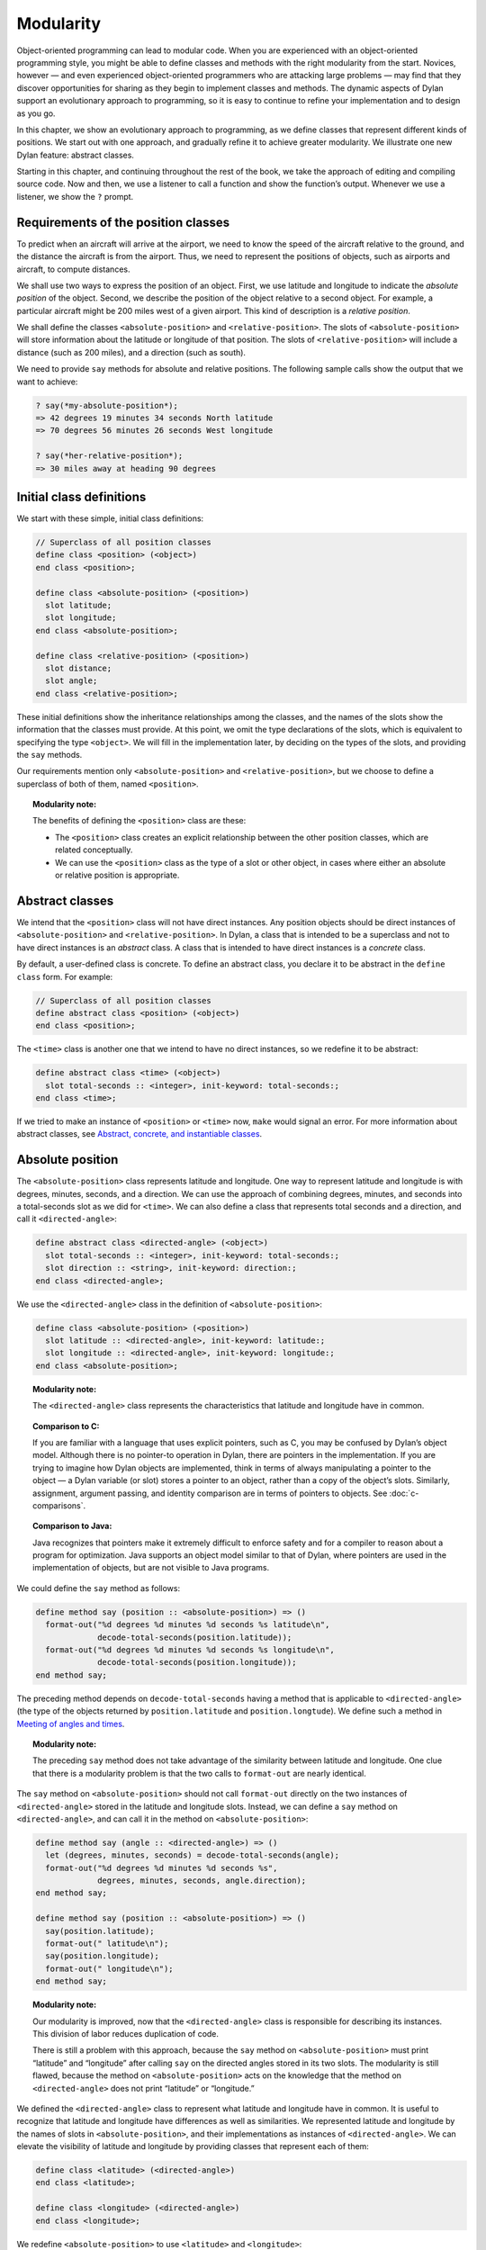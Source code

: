 Modularity
==========

Object-oriented programming can lead to modular code. When you are
experienced with an object-oriented programming style, you might be able
to define classes and methods with the right modularity from the start.
Novices, however — and even experienced object-oriented programmers who
are attacking large problems — may find that they discover opportunities
for sharing as they begin to implement classes and methods. The dynamic
aspects of Dylan support an evolutionary approach to programming, so it
is easy to continue to refine your implementation and to design as you
go.

In this chapter, we show an evolutionary approach to programming, as we
define classes that represent different kinds of positions. We start out
with one approach, and gradually refine it to achieve greater
modularity. We illustrate one new Dylan feature: abstract classes.

Starting in this chapter, and continuing throughout the rest of the
book, we take the approach of editing and compiling source code. Now and
then, we use a listener to call a function and show the function’s
output. Whenever we use a listener, we show the ``?`` prompt.

Requirements of the position classes
------------------------------------

To predict when an aircraft will arrive at the airport, we need to know
the speed of the aircraft relative to the ground, and the distance the
aircraft is from the airport. Thus, we need to represent the positions
of objects, such as airports and aircraft, to compute distances.

We shall use two ways to express the position of an object. First, we
use latitude and longitude to indicate the *absolute position* of the
object. Second, we describe the position of the object relative to a
second object. For example, a particular aircraft might be 200 miles
west of a given airport. This kind of description is a *relative
position*.

We shall define the classes ``<absolute-position>`` and
``<relative-position>``. The slots of ``<absolute-position>`` will
store information about the latitude or longitude of that position.
The slots of ``<relative-position>`` will include a distance (such
as 200 miles), and a direction (such as south).

We need to provide ``say`` methods for absolute and relative positions.
The following sample calls show the output that we want to achieve:

.. code-block:: dylan-console

    ? say(*my-absolute-position*);
    => 42 degrees 19 minutes 34 seconds North latitude
    => 70 degrees 56 minutes 26 seconds West longitude

    ? say(*her-relative-position*);
    => 30 miles away at heading 90 degrees

Initial class definitions
-------------------------

We start with these simple, initial class definitions:

.. code-block:: dylan

    // Superclass of all position classes
    define class <position> (<object>)
    end class <position>;

    define class <absolute-position> (<position>)
      slot latitude;
      slot longitude;
    end class <absolute-position>;

    define class <relative-position> (<position>)
      slot distance;
      slot angle;
    end class <relative-position>;

These initial definitions show the inheritance relationships among the
classes, and the names of the slots show the information that the
classes must provide. At this point, we omit the type declarations of
the slots, which is equivalent to specifying the type ``<object>``. We
will fill in the implementation later, by deciding on the types of the
slots, and providing the ``say`` methods.

Our requirements mention only ``<absolute-position>`` and
``<relative-position>``, but we choose to define a superclass of both of
them, named ``<position>``.

.. topic:: Modularity note:

   The benefits of defining the ``<position>`` class are
   these:

   - The ``<position>`` class creates an explicit relationship between the
     other position classes, which are related conceptually.
   - We can use the ``<position>`` class as the type of a slot or other
     object, in cases where either an absolute or relative position is
     appropriate.

Abstract classes
----------------

We intend that the ``<position>`` class will not have direct instances.
Any position objects should be direct instances of ``<absolute-position>``
and ``<relative-position>``. In Dylan, a class that is intended to be a
superclass and not to have direct instances is an *abstract* class. A
class that is intended to have direct instances is a *concrete* class.

By default, a user-defined class is concrete. To define an abstract
class, you declare it to be abstract in the ``define class`` form. For
example:

.. code-block:: dylan

    // Superclass of all position classes
    define abstract class <position> (<object>)
    end class <position>;

The ``<time>`` class is another one that we intend to have no direct
instances, so we redefine it to be abstract:

.. code-block:: dylan

    define abstract class <time> (<object>)
      slot total-seconds :: <integer>, init-keyword: total-seconds:;
    end class <time>;

If we tried to make an instance of ``<position>`` or ``<time>`` now, ``make``
would signal an error. For more information about abstract classes, see
`Abstract, concrete, and instantiable classes`_.

Absolute position
-----------------

The ``<absolute-position>`` class represents latitude and longitude. One
way to represent latitude and longitude is with degrees, minutes,
seconds, and a direction. We can use the approach of combining degrees,
minutes, and seconds into a total-seconds slot as we did for ``<time>``.
We can also define a class that represents total seconds and a
direction, and call it ``<directed-angle>``:

.. code-block:: dylan

    define abstract class <directed-angle> (<object>)
      slot total-seconds :: <integer>, init-keyword: total-seconds:;
      slot direction :: <string>, init-keyword: direction:;
    end class <directed-angle>;

We use the ``<directed-angle>`` class in the definition of
``<absolute-position>``:

.. code-block:: dylan

    define class <absolute-position> (<position>)
      slot latitude :: <directed-angle>, init-keyword: latitude:;
      slot longitude :: <directed-angle>, init-keyword: longitude:;
    end class <absolute-position>;

.. topic:: Modularity note:

   The ``<directed-angle>`` class represents the characteristics
   that latitude and longitude have in common.

.. topic:: Comparison to C:

   If you are familiar with a language that uses explicit pointers,
   such as C, you may be confused by Dylan’s object model. Although
   there is no pointer-to operation in Dylan, there are pointers in
   the implementation. If you are trying to imagine how Dylan
   objects are implemented, think in terms of always manipulating a pointer
   to the object — a Dylan variable (or slot) stores a pointer to an
   object, rather than a copy of the object’s slots. Similarly, assignment,
   argument passing, and identity comparison are in terms of pointers to
   objects. See :doc:`c-comparisons`.

.. topic:: Comparison to Java:

   Java recognizes that pointers make it extremely difficult to enforce
   safety and for a compiler to reason about a program for optimization.
   Java supports an object model similar to that of Dylan, where pointers
   are used in the implementation of objects, but are not visible to
   Java programs.

We could define the ``say`` method as follows:

.. code-block:: dylan

    define method say (position :: <absolute-position>) => ()
      format-out("%d degrees %d minutes %d seconds %s latitude\n",
                 decode-total-seconds(position.latitude));
      format-out("%d degrees %d minutes %d seconds %s longitude\n",
                 decode-total-seconds(position.longitude));
    end method say;

The preceding method depends on ``decode-total-seconds`` having a method
that is applicable to ``<directed-angle>`` (the type of the objects
returned by ``position.latitude`` and ``position.longtude``). We define
such a method in `Meeting of angles and times`_.

.. topic:: Modularity note:

   The preceding ``say`` method does not take advantage of
   the similarity between latitude and longitude. One clue that there is a
   modularity problem is that the two calls to ``format-out`` are nearly
   identical.

The ``say`` method on ``<absolute-position>`` should not call
``format-out`` directly on the two instances of ``<directed-angle>``
stored in the latitude and longitude slots. Instead, we can define
a ``say`` method on ``<directed-angle>``, and can call it in the
method on ``<absolute-position>``:

.. _say-directed-angle:

.. code-block:: dylan

    define method say (angle :: <directed-angle>) => ()
      let (degrees, minutes, seconds) = decode-total-seconds(angle);
      format-out("%d degrees %d minutes %d seconds %s",
                 degrees, minutes, seconds, angle.direction);
    end method say;

    define method say (position :: <absolute-position>) => ()
      say(position.latitude);
      format-out(" latitude\n");
      say(position.longitude);
      format-out(" longitude\n");
    end method say;

.. topic:: Modularity note:

   Our modularity is improved, now that the ``<directed-angle>`` class
   is responsible for describing its instances.  This division of labor
   reduces duplication of code.

   There is still a problem with this approach, because the ``say`` method on
   ``<absolute-position>`` must print “latitude” and “longitude” after
   calling ``say`` on the directed angles stored in its two slots. The
   modularity is still flawed, because the method on ``<absolute-position>``
   acts on the knowledge that the method on ``<directed-angle>`` does not
   print “latitude” or “longitude.”

We defined the ``<directed-angle>`` class to represent what latitude and
longitude have in common. It is useful to recognize that latitude and
longitude have differences as well as similarities. We represented
latitude and longitude by the names of slots in ``<absolute-position>``,
and their implementations as instances of ``<directed-angle>``. We can
elevate the visibility of latitude and longitude by providing classes
that represent each of them:

.. code-block:: dylan

    define class <latitude> (<directed-angle>)
    end class <latitude>;

    define class <longitude> (<directed-angle>)
    end class <longitude>;

We redefine ``<absolute-position>`` to use ``<latitude>`` and ``<longitude>``:

.. code-block:: dylan

    define class <absolute-position> (<position>)
      slot latitude :: <latitude>, init-keyword: latitude:;
      slot longitude :: <longitude>, init-keyword: longitude:;
    end class <absolute-position>;

.. _position-angle-relationships:

.. figure:: images/figure-7-1.png
   :align: center

   Inheritance relationships among the position and angle classes. Abstract
   classes are shown in *oblique* *typewriter* *font*.

:ref:`Inheritance relationships among the position and angle classes
<position-angle-relationships>` shows the inheritance relationships
among the position and angle classes.

We define these new ``say`` methods:

.. code-block:: dylan

    define method say (latitude :: <latitude>) => ()
      next-method();
      format-out(" latitude\n");
    end method say;

    define method say (longitude :: <longitude>) => ()
      next-method();
      format-out(" longitude\n");
    end method say;

The calls to ``next-method`` in the methods on ``<latitude>`` and
``<longitude>`` will call the method on ``<directed-angle>``, shown
:ref:`previously <say-directed-angle>`.

We redefine the ``say`` method on ``<absolute-position>``:

.. code-block:: dylan

    define method say (position :: <absolute-position>) => ()
      say(position.latitude);
      say(position.longitude);
    end method say;

.. topic:: Modularity note:

   The approach of defining the classes ``<latitude>`` and ``<longitude>``
   provides the following benefits:

   - Each class is responsible for describing its instances. Each method
     depends on ``say`` working for all the classes. No method on one class
     must understand the details of a method on another class.
   - We guard against any attempt to store a latitude in a slot designated
     for a longitude, and vice versa. This type checking will be useful
     when we introduce more differences between the classes. For example,
     the direction of a latitude is north or south, and the direction of a
     longitude is west or east. We can provide methods that ensure that
     the directions stored in a ``<latitude>`` instance are appropriate for
     latitude — and we can do the same for longitude. We show two
     techniques for implementing that type checking: See
     :ref:`slots-virtual-slots`, and :ref:`perform-enumerations`.
   - You can ask an object what its class is by using the ``object-class``
     function. In this case, you can find out that an object is a latitude
     or longitude, rather than just a directed angle. The data does not
     stand alone; it is an instance that carries with it its type, its
     identity, and the methods appropriate to it.

Relative position
-----------------

We define the ``<relative-position>`` class as follows:

.. code-block:: dylan

    define class <relative-position> (<position>)
      // distance is in miles
      slot distance :: <single-float>, init-keyword: distance:;
      slot angle :: <relative-angle>, init-keyword: angle:;
    end class <relative-position>;

The ``distance`` slot stores the distance to the other object, and the
``angle`` slot stores the direction to the other object. Unfortunately,
the angle needed here is different from the ``<directed-angle>`` class,
because the ``<directed-angle>`` class has a direction, such as south,
which is not needed for the angle of ``<relative-position>``.

We need to provide a class of angle without direction, which we can use
for the ``angle`` slot of the ``<relative-position>`` class). Therefore, we
define two new classes, and redefine ``<directed-angle>``:

.. code-block:: dylan

    // Superclass of all angle classes
    define abstract class <angle> (<object>)
      slot total-seconds :: <integer>, init-keyword: total-seconds:;
    end class <angle>;

    define class <relative-angle> (<angle>)
    end class <relative-angle>;

    define abstract class <directed-angle> (<angle>)
      slot direction :: <string>, init-keyword: direction:;
    end class <directed-angle>;

.. topic:: Modularity note:

   Why provide both the classes ``<angle>`` and ``<relative-angle>``,
   when the ``<relative-angle>`` class has no additional slots? We need
   a class that has only the ``total-seconds`` slot, and no others. We
   need to use such a class as the type of the ``angle`` slot of
   ``<relative-angle>``. We might consider making the ``<angle>`` class
   concrete, and using that class, which has only the ``total-seconds`` slot.
   However, that approach would not prevent someone from storing a
   ``<directed-angle>`` instance in the ``angle`` slot of ``<relative-angle>``,
   because ``<directed-angle>`` instances are also instances of ``<angle>``.

   In Dylan, by defining classes as specifically as possible, you enhance
   the reliability of your program, because the compiler (or run-time
   system) can verify that only correct values are used. In contrast, you
   could write a program in Dylan or C in which you represented everything
   as an integer — in that style of program, someone could far too easily
   introduce a programming error in which a time was stored where a
   latitude was needed.

The ``<angle>`` class looks remarkably similar to the ``<time>`` class
defined earlier:

.. code-block:: dylan

    // Superclass of all angle classes
    define abstract class <angle> (<object>)
      slot total-seconds :: <integer>, init-keyword: total-seconds:;
    end class <angle>;

    // Superclass of all time classes
    define abstract class <time> (<object>)
      slot total-seconds :: <integer>, init-keyword: total-seconds:;
    end class <time>;

We would like to call ``decode-total-seconds`` on instances of ``<angle>``,
but currently the method is defined to work on ``<time>``. The next step
is to take advantage of the similarity between ``<angle>`` and ``<time>``.

Meeting of angles and times
---------------------------

We can create a new superclass to combine times and angles. Sometimes,
the trickiest part of defining superclasses that model characteristics
shared by other classes is thinking of the right name for the
superclass. Here, we use ``<sixty-unit>`` to name the class that has
``total-seconds`` that can be converted to either hours, minutes, and
seconds, or to degrees, minutes, and seconds. In the methods for
decoding and encoding total seconds, we use the name ``max-unit`` to refer
to the unit that is hours for time, and degrees for positions.

.. code-block:: dylan

    define abstract class <sixty-unit> (<object>)
      slot total-seconds :: <integer>, init-keyword: total-seconds:;
    end class <sixty-unit>;

    define method decode-total-seconds
        (sixty-unit :: <sixty-unit>)
     => (max-unit :: <integer>, minutes :: <integer>, seconds :: <integer>)
      decode-total-seconds(abs(sixty-unit.total-seconds));
    end method decode-total-seconds;

    define method encode-total-seconds
        (max-unit :: <integer>, minutes :: <integer>, seconds :: <integer>)
     => (total-seconds :: <integer>)
      ((max-unit * 60) + minutes) * 60 + seconds;
    end method encode-total-seconds;

We redefine the time and angle classes and methods to take advantage of
the new ``<sixty-unit>`` class:

.. code-block:: dylan

    define abstract class <time> (<sixty-unit>)
    end class <time>;

    define abstract class <angle> (<sixty-unit>)
    end class <angle>;

    define method say (angle :: <angle>) => ()
      let (degrees, minutes, seconds) = decode-total-seconds(angle);
      format-out("%d degrees %d minutes %d seconds",
                 degrees, minutes, seconds);
    end method say;

    // definition unchanged, repeated for completeness
    define abstract class <directed-angle> (<angle>)
      slot direction :: <string>, init-keyword: direction:;
    end class <directed-angle>;

    define method say (angle :: <directed-angle>) => ()
      next-method();
      format-out(" %s", angle.direction);
    end method say;

    // definition unchanged, repeated for completeness
    define class <relative-angle> (<angle>)
    end class <relative-angle>;

    // we need to show degrees for <relative-angle>, but do not need to show
    // minutes and seconds,so we override the method on <angle>
    define method say (angle :: <relative-angle>) => ()
      format-out("%d degrees", decode-total-seconds(angle));
    end method say;

    define method say (position :: <relative-position>) => ()
      format-out("%d miles away at heading ", position.distance);
      say(position.angle);
    end method say;

To see the complete library, and the test code that creates position
instances and calls ``say`` on them, see :doc:`time-code`.

:ref:`Is-a relationships (inheritance) among classes <is-a-relationships>`
shows the inheritance relationships of the classes. When one class
inherits from another, the relationship is sometimes called the *is-a
relationship*. For example, a direct instance of ``<time-offset>`` *is a*
``<time>`` as well, and it *is a* ``<sixty-unit>``.

.. _is-a-relationships:

.. figure:: images/figure-7-2.png
   :align: center

   Is-a relationships (inheritance) among classes, shown by arrows.
   Abstract classes are shown in *oblique* *typewriter* *font*.

The classes have another kind of relationship as well — one class can
use another class as the type of a slot, in what is called the *has-a
relationship*. :ref:`Has-a relationships among classes <has-a-relationships>`
shows both the inheritance relationships, and the relationships of one
class using another class as the type of a slot.

.. _has-a-relationships:

.. figure:: images/figure-7-3.png
   :align: center

   Has-a relationships among classes, shown by dashed arrows.

Abstract, concrete, and instantiable classes
--------------------------------------------

A class is either abstract or concrete. Abstract classes are intended to
be superclasses. There are never any direct instances of an abstract
class. All superclasses of an abstract class must also be abstract.
Concrete classes are intended to have direct instances.

When you define a class with ``define class``, the result is a concrete
class. When you define a class with ``define abstract class``, the result
is an abstract class.

Instantiable classes
~~~~~~~~~~~~~~~~~~~~

A class that can be used as the first argument to ``make`` is an
*instantiable* class. All concrete classes are instantiable. When you
define an abstract class, Dylan does not provide a method for ``make``
that enables you to create direct instances of that class. Thus, if you
call ``make`` on an abstract class, you get an error.

Even though an abstract class does not have direct instances, it is
sometimes possible to use an abstract class as the first argument to
``make``. In this case, the ``make`` function creates and returns a direct
instance of a concrete subclass of the abstract class. In other words,
``make`` can return either a direct or an indirect instance of its first
argument.

To make it possible for an abstract class to be provided as the first
argument to ``make``, you define the abstract class, and define one or
more concrete subclasses of it. You then define a method for ``make`` that
specializes its first parameter on the abstract class, and that returns
an instance of one of its concrete subclasses. To define ``make`` methods,
you need to use the ``singleton`` function to create a type whose only
instance is the class itself; see :doc:`classes`. Definition of
``make`` methods is an advanced topic that we do not cover in this book.

What is the reason for enabling users to call ``make`` on an abstract
class? This flexibility allows a program that needs a general kind of
object, represented by a superclass, to ask for an instance of the
superclass without specifying the direct class of the instance. For
example, a program might need to store data in a vector, but might not
be concerned about the specific implementation of the vector that it
uses. Such a program can create a vector by calling ``make`` with the
argument ``<vector>``, and ``make`` will create an instance of a concrete subclass.
The built-in ``<vector>`` class is abstract, but is instantiable.

Design considerations for abstract classes
~~~~~~~~~~~~~~~~~~~~~~~~~~~~~~~~~~~~~~~~~~

The built-in Dylan classes follow a design principle in which concrete
classes do not inherit from other concrete classes, but rather inherit
from abstract classes only. In other words, the branches of the tree are
abstract classes, and the leaves of the tree are concrete classes. We
follow that design principle in this book as well. :ref:`Is-a
relationships (inheritance) among classes <is-a-relationships>` shows
our classes graphically; the branches of the tree (abstract classes)
appear in *oblique* *typewriter* *font*, and the leaves (concrete
classes) appear in *bold typewriter font*.

Abstract classes can fill two roles. First, they act as an interface.
For example, the ``<sixty-unit>`` class is an interface. If an object is
of the ``<sixty-unit>`` type, you can expect certain behaviors from that
object. Those behaviors are the generic functions that are specialized
on ``<sixty-unit>``, including ``decode-total-seconds``, and
``total-seconds``.

Abstract classes can also act as a partial implementation, if they
define slots. The slots in an abstract class are useful for the classes
that inherit from that class. For example, the ``<sixty-unit>`` class
defines the ``total-seconds`` slot, which is useful for ``<time>`` and
``<position>``.

Summary
-------

In this chapter, we covered the following:

- A class can represent characteristics and behavior in common across
  other classes. For example, the ``<directed-angle>`` class represents
  the degrees-minutes-seconds aspects that are common to latitude and
  longitude. Also, the ``<sixty-unit>`` class represents the
  ``total-seconds`` that are common to ``<time>`` and ``<angle>``.
- Classes can be used to represent differences between two similar
  kinds of objects. For example, the ``<latitude>`` and ``<longitude>``
  classes are similar in that both classes inherit from
  ``<directed-angle>``, and neither class defines additional slots.
  However, by providing the two classes,
  ``<latitude>`` and ``<longitude>``, we make it possible to identify
  objects as being of type ``<latitude>`` or ``<longitude>``, and we make
  it possible to customize the behavior of operations on ``<latitude>``
  and ``<longitude>`` as needed.
- In many object-oriented libraries and programs, certain classes are
  not intended to have direct instances. You can define those classes
  as abstract classes to document their purpose.
- When you have two related classes and both will have direct
  instances, it is good practice to define a third class to be the
  superclass of the two other classes. The superclass is abstract, and
  the other two classes are concrete. We used this style in the time
  classes, the angle classes, and the position classes. People can use
  the abstract superclasses, such as ``<position>``, as the type of
  objects that can be any kind of position.
- In proper modularity, a method on a particular class should not
  depend on information that is private to second class. If someone
  changes the representation of the second class, the method could
  break. We showed an example of breaking this rule when one version
  of the ``say`` method on ``<absolute-position>`` printed “latitude”
  and “longitude” after calling ``say`` on the directed angles stored
  in its two slots. The method on ``<absolute-position>`` acted on the
  knowledge that the method on ``<directed-angle>`` does not print
  “latitude” or “longitude.”

One of the challenges of modular design is for you to decide which
attributes to generalize (by moving them up to higher, or more general,
classes in the inheritance graph), and which attributes to specialize
(by moving them down the inheritance graph into more specific classes).
Another challenge is deciding when to split a class into multiple
behaviors, and when to introduce more abstract classes to hold shared
behavior. No computer language can make these decisions for you, but
dynamic languages typically allow more freedom to explore these
relationships. Generic functions and multimethods allow more freedom in
defining behavior than does attaching a method to a single class.
